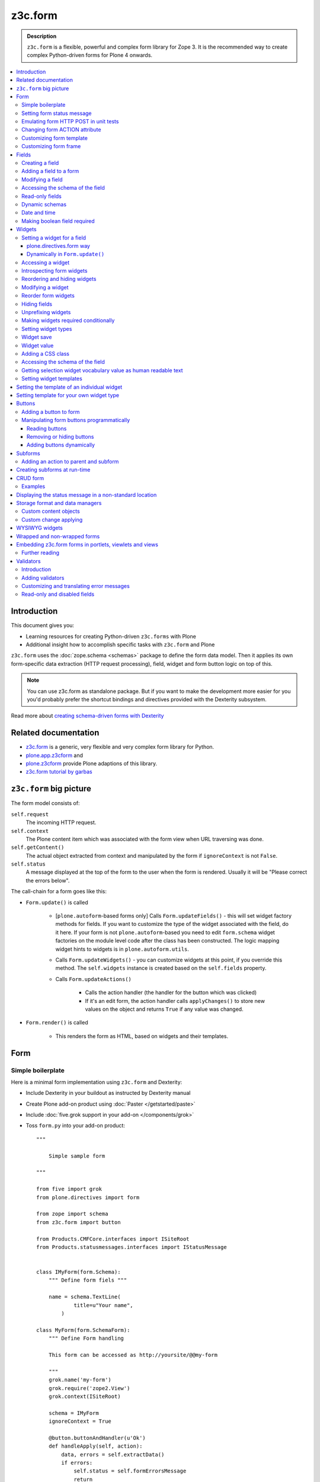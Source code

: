 =========
z3c.form
=========

.. admonition:: Description

    ``z3c.form`` is a flexible, powerful and complex form library for Zope 3.
    It is the recommended way to create complex Python-driven forms for
    Plone 4 onwards.

.. contents:: :local:

Introduction
=============

This document gives you:

* Learning resources for creating Python-driven ``z3c.forms`` with Plone

* Additional insight how to accomplish specific tasks with ``z3c.form`` and
  Plone

``z3c.form`` uses the :doc:`zope.schema <schemas>` package to define the
form data model. Then it applies
its own form-specific data extraction (HTTP request processing),
field, widget and form button logic on top of this.

.. note::

    You can use z3c.form as standalone package. But if you want to make the
    development more easier for you
    you'd probably prefer the shortcut bindings and directives provided with
    the Dexterity subsystem.

Read more about `creating schema-driven forms with Dexterity <http://plone.org/products/dexterity/documentation/manual/schema-driven-forms>`_


Related documentation
=====================

- `z3c.form <http://pypi.python.org/pypi/z3c.form/>`_ is a generic,
  very flexible and very complex form library for Python.
- `plone.app.z3cform <http://pypi.python.org/pypi/plone.app.z3cform>`_ and
- `plone.z3cform <http://pypi.python.org/pypi/plone.z3cform>`_ provide Plone
  adaptions of this library.
- `z3c.form tutorial by garbas <http://garbas.github.com/plone-z3c.form-tutorial/>`_


``z3c.form`` big picture
=========================

The form model consists of:

``self.request`` 
    The incoming HTTP request.

``self.context`` 
    The Plone content item which was associated with the form view when URL
    traversing was done.

``self.getContent()`` 
    The actual object extracted from context and manipulated by the form if
    ``ignoreContext`` is not ``False``.

``self.status`` 
    A message displayed at the top of the form to the user when the form is
    rendered. Usually it will be "Please correct the errors below".

The call-chain for a form goes like this:

* ``Form.update()`` is called

    * [``plone.autoform``-based forms only]
      Calls ``Form.updateFields()`` - this will set widget factory
      methods for fields. If you want to customize the type
      of the widget associated with the field, do it here. If
      your form is not ``plone.autoform``-based you need to
      edit ``form.schema`` widget factories on the module level code
      after the class has been constructed. The logic
      mapping widget hints to widgets is in ``plone.autoform.utils``.

    * Calls ``Form.updateWidgets()`` - you can customize widgets at this
      point, if you override this method. The ``self.widgets`` instance
      is created based on the ``self.fields`` property.

    * Calls ``Form.updateActions()``

        * Calls the action handler (the handler for the button which was
          clicked)

        * If it's an edit form, the action handler calls ``applyChanges()``
          to store new values on the object and returns ``True``
          if any value was changed.

* ``Form.render()`` is called

    * This renders the form as HTML, based on widgets and their templates.

Form
=====

Simple boilerplate
-----------------------

Here is a minimal form implementation using ``z3c.form`` and Dexterity:

* Include Dexterity in your buildout as instructed by Dexterity manual

* Create Plone add-on product using :doc:`Paster </getstarted/paste>`

* Include :doc:`five.grok support in your add-on </components/grok>`

* Toss ``form.py`` into your add-on product::

    """

        Simple sample form

    """

    from five import grok
    from plone.directives import form

    from zope import schema
    from z3c.form import button

    from Products.CMFCore.interfaces import ISiteRoot
    from Products.statusmessages.interfaces import IStatusMessage


    class IMyForm(form.Schema):
        """ Define form fiels """

        name = schema.TextLine(
                title=u"Your name",
            )

    class MyForm(form.SchemaForm):
        """ Define Form handling

        This form can be accessed as http://yoursite/@@my-form

        """
        grok.name('my-form')
        grok.require('zope2.View')
        grok.context(ISiteRoot)

        schema = IMyForm
        ignoreContext = True

        @button.buttonAndHandler(u'Ok')
        def handleApply(self, action):
            data, errors = self.extractData()
            if errors:
                self.status = self.formErrorsMessage
                return

            # Do something with valid data here

            # Set status on this form page
            # (this status message is not bind to the session and does not go thru redirects)
            self.status = "Thank you very much!"

        @button.buttonAndHandler(u"Cancel")
        def handleCancel(self, action):
            """User cancelled. Redirect back to the front page.
            """


Setting form status message
---------------------------

The form's global status message tells whether the form action succeeded or
not.

The form status message will be rendered only on the form.
If you want to set a message which will be visible even if the user renders
another page after submitting the form,
you need to use ``Products.statusmessage``.

To set the form status message::

    form.status = u"My message"


Emulating form HTTP POST in unit tests
----------------------------------------

* The HTTP request must include at least one buttons field. 

* Form widget naming must match HTTP post values. Usually widgets have
  ``form.widgets`` prefix.

* You must emulate the ZPublisher behavior
  which automatically converts string input to Python primitives.
  For example, all choice/select values are Python lists.

* Some ``z3c`` widgets, like ``<select>``, need to have
  ``WIDGETNAME-empty-marker`` value set to
  the integer 1 to be processed.

* Usually you can get the dummy HTTP request object via acquisition from
  ``self.portal.REQUEST``

Example (incomplete)::

    layout = "accommondationsummary_view"

    # Zope publisher uses Python list to mark <select> values
    self.portal.REQUEST["form.widgets.area"] = [SAMPLE_AREA]
    self.portal.REQUEST["form.buttons.search"] = u"Search"
    view = self.portal.cards.restrictedTraverse(layout)

    # Call update() for form
    view.process_form()
    print view.form.render()

    # Always check form errors after update()
    errors = view.errors
    self.assertEqual(len(errors), 0, "Got errors:" + str(errors))

Changing form ACTION attribute
--------------------------------

By default, the HTTP ``POST`` request is made to ``context.absolute_url()``.
However you might want to make the post go to an external server.

* See `how to set <form> action attribute <http://pypi.python.org/pypi/plone.app.z3cform#form-action>`_ 

Customizing form template
--------------------------

If you want to change the page template producing ``<form>...</form>``
part of the HTML code, follow the instructions below.

.. note:: Generally, when you have a template which extends Plone's
   ``main_template`` you need to use the
   ``Products.Five.browser.pagetemplatefile.ViewPageTemplateFile``
   class.

Example::

    # Do not mix with Products.Five.browser.pagetemplatefile.ViewPageTemplateFile
    from zope.app.pagetemplate import ViewPageTemplateFile as Zope3PageTemplateFile

    class AddHeaderAnimationForm(crud.AddForm):
        """ Present form for adding a header animation """

        template = Zope3PageTemplateFile("custom-form-template.pt")


Customizing form frame
------------------------

If you want to change the surroundings around the ``z3c.form`` form,
such as Plone's ``main_template``,
text above and below the form, you can do as in the following example::

    from Products.Five.browser import BrowserView
    from Products.Five.browser.pagetemplatefile import ViewPageTemplateFile as FiveViewPageTemplateFile

    from plone.directives import form
    from plone.z3cform.layout import FormWrapper, wrap_form

    class EditHeaderBehaviorForm(form.EditForm):
        """ Form which displays options to edit header animation.

        """
        ...

    class EditHeaderBehaviorView(FormWrapper):
        """ Render Plone frame around our form with little modifications """

        # We need to define form and index attributes for custom FormWrapper

        # form points to our Form class
        form = EditHeaderBehaviorForm

        # Index is Zope 2 page template file which renders the frame around the form
        index = FiveViewPageTemplateFile("edit_header.pt")


        def __init__(self, context, request):
            # We can optionally set some variables in the constructor
            FormWrapper.__init__(self, context, request)
            self.header_animation_helper = self.context.restrictedTraverse("@@header_animation_helper")

        # Our view exposes two custom functions to the template

        def getAnimationCount(self):
            """ Return how many animations are availabe in the context """
            return len(self.header_animation_helper.header.alternatives)

        def getHeadeDefiner(self):
            """ Return the parent object defining animations in this context """
            return self.header_animation_helper.defining_context

And corresponding template ``edit_header.pt``

.. code-block:: html

    <html xmlns="http://www.w3.org/1999/xhtml" xml:lang="en"
          xmlns:tal="http://xml.zope.org/namespaces/tal"
          xmlns:metal="http://xml.zope.org/namespaces/metal"
          xmlns:i18n="http://xml.zope.org/namespaces/i18n"
          lang="en"
          metal:use-macro="here/main_template/macros/master"
          i18n:domain="plone.app.headeranimation">
    <body>

      <metal:main fill-slot="main">
        <tal:main-macro metal:define-macro="main">

          <h1 class="documentFirstHeading" tal:content="view/label">Title</h1>

          <div id="skel-contents">
            <span tal:replace="structure view/contents" />
          </div>


          <!-- Custom section goes here below the form -->

          <h2>Available animations</h2>

          <div id="animations">
            <span>
                We have <b tal:content="view/getAnimationCount"> animations or images</b>
                defined by <a tal:attributes="href view/getHeaderDefiner/absolute_url" tal:content="view/getHeadeDefiner/title_or_id" />
            </span>
          </div>

        </tal:main-macro>
    </metal:main>

.. note:: Generally, when you have a template which extends Plone
   main_template you need to use the
   ``Products.Five.browser.pagetemplatefile.ViewPageTemplateFile``
   class.

Fields
======

A field is responsible for: 
1) pre-populating form values from context 
2) storing data to context after successful ``POST``.

Form fields are stored in the ``form.fields`` variable, 
which is an instance of the ``Fields`` class (ordered, dictionary-like).

Creating a field
----------------

Fields are created by adapting one or more ``zope.schema`` fields 
for ``z3c.form`` using the ``Fields()`` constructor.

Example of creating one field::

    import zope.schema
    import z3c.form.field

    schema_field = zope.schema.TextLine()
    form_fields = z3c.form.field.Fields(schema_field)

    # This is a reference to newly created z3c.form.field.Field object
    one_form_field = zfields.values()[0]

Another example::

    import zope.schema
    import z3c.form.field

    ...

    field = zope.schema.Bool(
                    __name__ = "death_autofill",
                    title=_(u"Fill missing timepoints"),
                    description=_(u"Automatically fill information in missing timepoints if they occur after the death time"),
                    required=False,
                    default=True)

    # Construct z3c.form field
    fields_objects = z3c.form.field.Fields(field)

    # We can perform autofill only if we know the treatment time
    form.fields += fields_objects

Adding a field to a form
------------------------

Use the overridden ``+=`` operator of a ``Fields`` instance.
Fields instances can be added to existing Fields instances.

Example::

    self.form.fields += z3c.form.Fields(schema_field)

Modifying a field
-----------------

Fields can be accessed by their name in ``form.fields``. Example::

    self.form.fields["myfieldname"].name = u"Foobar"

Accessing the schema of the field
---------------------------------

A ``zope.schema`` Field is stored as a ``field`` attribute of a field.
Example::

    textline = self.form.fields["myfieldname"].field # zope.schema.TextLine

.. note::

    There exist only one singleton instance of a schema during run-time.
    If you modify the schema fields, the changes are reflected to
    all subsequent form updates and other forms which use the
    same schema.

Read-only fields
----------------

There is ``field.readonly`` flag.

Example code::

    class AREditForm(crud.EditForm):
        """ Form whose fields are dynamically constructed """

        def ar_editable(self):
            """ Arbitary condition deciding whether fields on this form are
            patient=self.__parent__.__parent__
            if patient.getConfirmedAR()  in (None,'','EDITABLE_AR'):
                return True
            return False


        @property
        def fields(self):
            """
            Dynamically create field data based on run-time constructed schema.

            Instead using static ``fields`` attribute, we use Python property
            which allows us to generate z3c.form.fields.Fields instance for the
            for run-time.
            """


            constructor = ARFormConstructor(self.context, self.context.context, self.request)

            # Create z3c.form.field.Fields object instance
            fields = constructor.getFields()

            if not self.ar_editable():
                # Disable all fields in edit mode if this form is locked out
                for f in fields.values():
                    f.mode = z3c.form.interfaces.DISPLAY_MODE

            return fields

You might also want to disable the *edit* button if none of the fields are
editable::

    # Make the edit button conditional
    AREditSubForm.buttons["apply"].condition = lambda form: form.has_edit_button()

.. note::

    You can also set ``z3c.form.interfaces.DISPLAY_MODE`` in
    ``updateWidgets()`` 
    if you are not dynamically poking form fields themselves.

.. warning::

    Do not modify fields on singleton instances (form or fields objects are
    shared between all forms).
    This causes problems on concurrent access.

.. note::

    ``zope.schema.Field`` has a ``readonly`` property. 
    ``z3c.form.field.Field`` does not have this property,
    but has the ``mode`` property. Do not confuse these two.

Dynamic schemas
----------------------------

Below is an example of how to include new schemas on the fly::

    class EditForm(dexterity.EditForm, Helper):

        grok.context(IFlexibleContent)

        def updateFields(self):

            super(dexterity.EditForm, self).updateFields()
            sections = self.getSections()

            # See plone.app.z3cform.fieldsets.extensible for more examples
            for s in sections:

                # s = {'schema': <InterfaceClass your.app.content.flexiblecontent.IBodyText>, 'id': u'title', 'name': u'Title'}
                if s == None:
                    # This section has been removed from available flexi_blocks
                    continue

                # convert zope schema interface to z3c.form.Fields instance
                schema = s["schema"]

                if not schema.providedBy(self.context):
                    # We need to force the content item to provide
                    # custom for interfaces or datamanger is not happy
                    #   Module z3c.form.datamanager, line 51, in adapted_context
                    #   TypeError: ('Could not adapt', <Item at /xxx/tydryd>, <InterfaceClass xxx.app.content.flexiblecontent.IColumns>)
                    alsoProvides(self.context, schema) # XXX: This is persistent change?

                # We need to manually apply hints from plone.directives.form, as
                # updateFields() does it for base schema earlier
                processFields(self, schema, permissionChecks=True)

            print "Final results"
            for name, field in self.fields.items():
                print str(name) + " " + str(field)

Date and time
---------------

Example::

    class IDeal(form.Schema):
        """
        Deals and discounts item
        """

        validUntil = schema.Datetime(title=u"Valid until")

See

* http://stackoverflow.com/questions/5776498/specify-datetime-format-on-zope-schema-date-on-plone

* http://svn.zope.org/zope.schema/trunk/src/zope/schema/tests/test_datetime.py?rev=113055&view=auto

Making boolean field required
-------------------------------

E.g. to make "Accept Terms and Conditions" checkbox

* http://stackoverflow.com/questions/9670819/how-do-i-make-a-boolean-field-required-in-a-z3c-form

Widgets
=======

Widget are responsible for 
1) rendering HTML code for input;
2) parsing HTTP post input.

Widgets are stored as the ``widgets`` attribute of a form.
It is presented by an ordered dict-like ``Widgets`` class.

Widgets are only available after the form's ``update()`` and
``updateWidgets()`` methods have been called.
``updateWidgets()`` will bind widgets to the form context.
For example, vocabularies defined by name are resolved at this point.

A widget has two names:

    * ``widget.__name__`` is the name of the corresponding field.
      Lookups from ``form.widgets[]`` can be done using this name.

    * ``widget.name`` is the decorated name used in HTML code.
      It has the format 
      ``${form name}.${field set name}.${widget.__name__}``.

The Zope publisher will also mangle widget names based on what kind of input
the widget takes. When an HTTP ``POST`` request comes in,
Zope publisher automatically converts ``<select>`` dropdowns to lists and so
on.

Setting a widget for a field
--------------------------------

plone.directives.form way
``````````````````````````````````````````````````````

See examples on `plone.directives.form page <http://pypi.python.org/pypi/plone.directives.form#form-widget-hints>`_ 

Dynamically in ``Form.update()``
``````````````````````````````````````````````````````

Example from `collective.z3cform.datagridfield_demos <https://github.com/collective/collective.z3cform.datagridfield_demo>`_

::

    class EditForm9(EditForm):
        label = u'Rendering widgets as blocks instead of cells'
    
        grok.name('demo-collective.z3cform.datagrid-block-edit')
    
        def update(self):
            # Set a custom widget for a field for this form instance only
            self.fields['address'].widgetFactory = BlockDataGridFieldFactory
            super(EditForm9, self).update()


Accessing a widget
------------------

A widget can be accessed by its field's name. Example::

    class MyForm(z3c.form.Form):

        def update(self):
            z3c.form.Form.update(self)
            widget = form.widgets["myfieldname"] # Get one wiget

            for w in wiget.items(): print w # Dump all widgets


Introspecting form widgets
--------------------------

Example::

    from z3c.form import form

    class MyForm(form.Form):

        def updateWidgets(self):
            """ Customize widget options before rendering the form. """
            form.Form.updateWidgets(self)

            # Dump out all widgets - note that each <fieldset> is a subform
            # and this function only concerns the current fieldset
            for i in self.widgets.items():
                print i

Reordering and hiding widgets
------------------------------

With Dexterity forms you can use 
`plone.directives.fotm <http://pypi.python.org/pypi/plone.directives.form>`_::

    from z3c.form.interfaces import IAddForm, IEditForm

    class IFlexibleContent(form.Schema):
        """
        Description of the Example Type
        """

        # -*- Your Zope schema definitions here ... -*-
        form.order_before(sections='title')
        form.mode(sections='hidden')
        form.mode(IEditForm, sections='input')
        form.mode(IAddForm, sections='input')
        sections = schema.TextLine(title=u"Sections")



Modifying a widget
------------------

Widgets are stored in the ``form.widgets`` dictionary, which maps
*field name* to *widget*.
The widget label can be different than the field name.

Example::

    from z3c.form import form

    class MyForm(form.Form):

        def updateWidgets(self):
            """ Customize widget options before rendering the form. """

            self.widgets["myfield"].label = u"Foobar"

If you want to have a completely different Python class
for a widget, you need to override field's widget factory in
the module body code after fields have been constructed in the class,
or in the ``update()`` method for dynamically constructed fields::

   def update(self):
        self.fields["animation"].widgetFactory = HeaderFileFieldWidget

Reorder form widgets
--------------------

``plone.z3cform`` allows you to reorder the field widgets by overriding the
``update`` method of the form class.

Example::

    from z3c.form import form
    from plone.z3cform.fieldsets.utils import move

    class MyForm(form.Form):

        def update(self):
        super(MyForm, self).update()
        move(self, 'fullname', before='*')
        move(self, 'username', after='fullname')
        super(ProfileRegistrationForm, self).update()

For more information about how to reorder fields see the ``plone.z3cform``
page at PyPI:

<http://pypi.python.org/pypi/plone.z3cform#fieldsets-and-form-extenders>`_


Hiding fields
------------------

Here's how to do it in pure ``z3c.form``::

    import z3c.form.interfaces
    ...

        def updateWidgets(self):
        self.widgets["getAvailability"].mode = z3c.form.interfaces.HIDDEN_MODE

Unprefixing widgets
--------------------

By default each form widget gets a name prefixed by the form id.
This allows you to combine several forms on the same page.

You can override this behavior in ``updateWidgets()``::

    # Remove prefix from form widget names, so that
    # the names are actual names on the remote server
    for widget in self.widgets.values():
        # form.widgets.foobar -> foobar
        widget.id = widget.name = widget.field.__name__

.. note::

    Some templates, like ``select_input.pt``, have hard-coded
    name suffixes like ``:list`` to satisfy ZPublisher machinery.
    If you need to get rid of these, you need to override the template.

Making widgets required conditionally
--------------------------------------

If you want to avoid hardwired ``required`` on fields
and toggle then conditionally, you need to supply
a dynamically modified schema field to the
``z3c.form.field.Fields`` instance of the form.

Example::

    class ShippingAddressForm(CheckoutSubform):
        ignoreContext = True
        label = _(u"Shipping address")

        # Distinct fields on same <form> HTML element
        prefix = "shipping"

        def __init__(self, optional, content, request, parentForm):
            """
            @param optional: Whether shipping address should be validated or not.
            """
            subform.EditSubForm.__init__(self, content, request, parentForm)
            self.optional = optional

        @property
        def fields(self):
            """ Get the field definition for this form.

            Form class's fields attribute does not have to
            be fixed, it can be property also.
            """

            # Construct the Fields instance as we would
            # normally do in more static way
            fields = z3c.form.field.Fields(ICheckoutAddress)

            # We need to override the actual required from the
            # schema field which is litte tricky.
            # Schema fields are shared between instances
            # by default, so we need to create a copy of it
            if self.optional:
                for f in fields.values():
                    # Create copy of a schema field
                    # and force it unrequired
                    schema_field = copy.copy(f.field) # shallow copy of an instance
                    schema_field.required = False
                    f.field = schema_field

            return fields

Setting widget types
-----------------------

By default, widgets for form fields are determined by ``FieldWidget``
adapters (defined in :term:`ZCML`).
You can override adapters per field using field's ``widgetFactory`` property.

Below is an example which creates a custom widget, its ``FieldWidget``
factory, and uses it for one field in one form::

    from zope.component import adapter, getMultiAdapter
    from zope.interface import implementer, implements, implementsOnly

    from z3c.form.interfaces import IFieldWidget
    from z3c.form.widget import FieldWidget

    from plone.formwidget.namedfile.widget import NamedFileWidget, NamedImageWidget

    class HeaderFileWidget(HeaderWidgetMixin, NamedFileWidget):

        # Get download url for HeaderAnimation object's file.
        # Download URL is set externally by edit sub form and
        download_url = None

    class HeaderImageWidget(HeaderWidgetMixin, NamedImageWidget):
        pass

    @implementer(IFieldWidget)
    def HeaderFileFieldWidget(field, request):
        """ Factory for creating HeaderFileWidget which is bound to one field
        """
        return FieldWidget(field, HeaderFileWidget(request))

    class EditHeaderAnimationSubForm(crud.EditSubForm):
        """
        """

        def updateWidgets(self):
            """ Enforce custom widget types which get file/image attachment URL right """
            # Custom widget types are provided by FieldWidget factories
            # before updateWidgets() is called
            self.fields["animation"].widgetFactory = HeaderFileFieldWidget

            crud.EditSubForm.updateWidgets(self)

            # Make edit form aware of correct image download URLs
            self.widgets["animation"].download_url = "http://mymagicalurl.com"


Alternatively, you can use 
`plone.directives.form <http://pypi.python.org/pypi/plone.directives.form>`_
to add widget hints to form schema.

Widget save
-----------

After ``form.update()`` if the request was *save* and all data was valid,
``form.applyChanges(data)`` is called.

By default widgets use ``datamanger.AttributeField`` and try to store their
values as a member attribute of the object returned by ``form.getContent()``.

.. TODO:: How do add custom DataManager

Widget value
------------

The widget value, either from form ``POST`` or previous context data, 
is available as ``widget.value`` after the ``form.update()`` call.


Adding a CSS class
------------------

Widgets have a method ``addClass()`` to add extra CSS classes.
This is useful if you have
Javascript/JQuery associated with your special form::

    widget.addClass("myspecialwidgetclass")

Note that these classes are directly applied to ``<input>``, ``<select>``,
etc. itself, and not to the wrapping ``<div>`` element.

Accessing the schema of the field
----------------------------------

A ``zope.schema`` Field is stored as a ``field`` attribute of a widget.
Example::

    textline = form.widgets["myfieldname"].field # zope.schema.TextLine

.. warning::

    ``Widget.field`` is not a ``z3c.form.field.Field`` object.

Getting selection widget vocabulary value as human readable text
----------------------------------------------------------------

Example::

    widget = self.widgets["myselectionlist"]

    token = widget.value[0] # widget.value is list of unicode strings, each is token for the vocabulary

    user_readable = widget.terms.getTermByToken(token).title

Example (page template)

.. code-block:: html

    <td tal:define="widget view/widgets/myselectionlist">
        <span tal:define="token python:widget.value[0]"
              tal:content="python:widget.terms.getTermByToken(token).title" />
    </td>

Setting widget templates
------------------------

You might want to customize the template of a widget to have custom HTML
code for a specific use case.

Setting the template of an individual widget
=================================================

First copy the existing page template code of the widget.
For basic widgets you can find the template in the 
`z3c.form source tree
<http://svn.zope.org/z3c.form/trunk/src/z3c/form/browser/>`_.

``yourwidget.pt`` (text area widget copied over an example text)

.. code-block:: html

    <html xmlns="http://www.w3.org/1999/xhtml"
          xmlns:tal="http://xml.zope.org/namespaces/tal"
          tal:omit-tag="">

    <!-- Sections widget custom templates -->

    <textarea
       id="" name="" class="" cols="" rows=""
       tabindex="" disabled="" readonly="" accesskey=""
       tal:attributes="id view/id;
                       name view/name;
                       class view/klass;
                       style view/style;
                       title view/title;
                       lang view/lang;
                       onclick view/onclick;
                       ondblclick view/ondblclick;
                       onmousedown view/onmousedown;
                       onmouseup view/onmouseup;
                       onmouseover view/onmouseover;
                       onmousemove view/onmousemove;
                       onmouseout view/onmouseout;
                       onkeypress view/onkeypress;
                       onkeydown view/onkeydown;
                       onkeyup view/onkeyup;
                       disabled view/disabled;
                       tabindex view/tabindex;
                       onfocus view/onfocus;
                       onblur view/onblur;
                       onchange view/onchange;
                       cols view/cols;
                       rows view/rows;
                       readonly view/readonly;
                       accesskey view/accesskey;
                       onselect view/onselect"
       tal:content="view/value" />
    </html>

Now you can override the template factory in the ``updateWidgets()`` method
of your form class

.. code-block:: python

    from z3c.form.ptcompat import ViewPageTemplateFile
    from z3c.form.interfaces import INPUT_MODE

    class AddForm(DefaultAddForm):

        def updateWidgets(self):
            """ """
            # Call parent to set-up initial widget data
            DefaultAddForm.updateWidgets(self)

            # Note we need to be discreet to different form modes (view, edit, hidden)
            if self.fields["sections"].mode == INPUT_MODE:

                # Modify a widget with certain name for our purposes
                widget = self.widgets["sections"]

                # widget.template is a template factory -
                # Widget.render() will associate later this factory with the widget
                widget.template = ViewPageTemplateFile("templates/sections.pt")

You can also interact with your ``form`` class instance from the widget
template

.. code-block:: html

    <!-- Some hidden JSON data for our Javascripts by calling a method on our form class -->
    <span style="display:none" tal:content="view/form/getBlockPlanJSON" />


Setting template for your own widget type
=============================================

You can set the template used by the widget with the
``<z3c:widgetTemplate>`` ZCML directive

.. code-block:: xml

    <z3c:widgetTemplate
        mode="display"
        widget=".interfaces.INamedFileWidget"
        layer="z3c.form.interfaces.IFormLayer"
        template="file_display.pt"
        />

You can also enforce the widget template in the ``render()`` method of the
widget class::

    from zope.component import adapter, getMultiAdapter
    from zope.interface import implementer, implements, implementsOnly
    from zope.app.pagetemplate.viewpagetemplatefile import ViewPageTemplateFile

    from z3c.form.interfaces import IFieldWidget, INPUT_MODE, DISPLAY_MODE, HIDDEN_MODE
    from z3c.form.widget import FieldWidget

    from plone.formwidget.namedfile.widget import NamedFileWidget, NamedImageWidget

    class HeaderFileWidget(NamedFileWidget):
        """ Subclass widget a use a custom template """

        display_template = ViewPageTemplateFile("header_file_display.pt")

        def render(self):
            """See z3c.form.interfaces.IWidget."""

            if self.mode == DISPLAY_MODE:
                # Enforce template and do not query it from the widget template factory
                template = self.display_template

            return NamedFileWidget.render(self)

Widget template example::

    <span id="" class="" i18n:domain="plone.formwidget.namedfile"
          tal:attributes="id view/id;
                          class view/klass;
                          style view/style;
                          title view/title;
                          lang view/lang;
                          onclick view/onclick;
                          ondblclick view/ondblclick;
                          onmousedown view/onmousedown;
                          onmouseup view/onmouseup;
                          onmouseover view/onmouseover;
                          onmousemove view/onmousemove;
                          onmouseout view/onmouseout;
                          onkeypress view/onkeypress;
                          onkeydown view/onkeydown;
                          onkeyup view/onkeyup"
            tal:define="value view/value;
                        exists python:value is not None">
        <span tal:define="fieldname view/field/__name__ | nothing;
                          filename view/filename;
                          filename_encoded view/filename_encoded;"
                tal:condition="python: exists and fieldname">
            <a tal:content="filename"
               tal:attributes="href string:${view/download_url}">Filename</a>
            <span class="discreet"> &mdash; <span tal:define="sizekb view/file_size" tal:replace="sizekb">100</span> KB</span>
        </span>
        <span tal:condition="not:exists" class="discreet" i18n:translate="no_file">
            No file
        </span>
    </span>

Buttons
=======

Buttons enable actions in forms. ``AddForm`` and ``EditForm``
base classes come with default buttons (:guilabel:`Save`).

More information in ``z3c.form`` documentation

* http://packages.python.org/z3c.form/button.html

Adding a button to form
------------------------

The easiest way to add handlers for buttons is to use
a function decorator ``z3c.form.button.buttonAndHandler()``.

The first parameter is the user visible label and
the second one is the ``<input>`` name.

Example::

    from z3c.form import button

    class Form(...):

        @button.buttonAndHandler(_('Add'), name='add')
        def handle_add(self, action):
            data, errors = self.extractData()
            if errors:
                self.status = "Please correct errors"
                return

            self.applyChanges(data)
            self.status = _(u"Item added successfully.")


The default ``z3c.form.form.AddForm`` and ``z3c.form.form.EditForm``
:guilabel:`Add` and :guilabel:`Save` button handler calls are good code
examples.

* http://svn.zope.org/z3c.form/trunk/src/z3c/form/form.py?rev=114824&view=auto

Manipulating form buttons programmatically
-------------------------------------------

You want to manipulate buttons if you want to hide buttons dynamically,
manipulate labels, etc.

Buttons are stored in ``buttons`` class attribute.

.. warning::

    Button storage is shared between all form instances,
    so do not mutate its content. Instead create a copy
    of it if you wish to have form-specific changes.

Reading buttons
```````````````

Example::

    self.mobile_form_instance = MobileForm(self.context, self.request)

    for i in self.mobile_form_instance.buttons.items(): print i
    ('apply', <Button 'apply' u'Apply'>)


Removing or hiding buttons
``````````````````````````

Here is an example how to hide all buttons from a certain form instance.

Example::

    import copy

    def update(self):
            # Hide form buttons

            # Create immutable copy which you can manipulate
            self.mobile_form_instance.buttons = copy.deepcopy(self.mobile_form_instance.buttons)

            # Remove button using dictionary style delete
            for button_id in self.mobile_form_instance.buttons.keys():
                del self.mobile_form_instance.buttons[button_id]


Adding buttons dynamically
```````````````````````````

In the example below, the ``Buttons`` array is already constructed
dynamically
and we can manipulate it::

    def setActions(self):
        """ Add button to the form based on dynamic conditions. """

        if self.isSaveEnabled():

            but = button.Button("save", title=u"Save")
            self.form.buttons += button.Buttons(but)

            self.form.buttons._data_keys.reverse() # Fix Save button to left

            handler = button.Handler(but, self.form.__class__.handleSave)
            self.form.handlers.addHandler(but, handler)


Subforms
=========

Subforms are embedded ``z3c`` forms inside a master form.

Subforms may have their own
buttons or use the controls from the maste form.
You need to call ``update()`` manually for subforms.

More info

* http://packages.python.org/z3c.form/subform.html

Adding an action to parent and subform
--------------------------------------

Parent and subform actions must be linked.

Example::

    class CheckoutForm(z3c.form.form.EditForm):


        @button.buttonAndHandler(_('Continue'), name='continue')
        def handleContinue(self, action):
            """ Extract the checkout data to session and redirect to payment processer checkout screen.

            Note:

            """

            # Following has been copied from z3c.form.form.EditForm
            data, errors = self.extractData()
            if errors:
                self.status = self.formErrorsMessage
                return

            changes = self.applyChanges(data)

            if changes:
                self.status = self.successMessage
            else:
                self.status = self.noChangesMessage


    class CheckoutSubform(subform.EditSubForm):
        """ Add support for continue action. """

            def execute(self):
                """
                Make sure that the form is refreshed when parent
                form Continue is pressed.
                """

                data, errors = self.extractData()
                if errors:
                    self.errors = errors
                    self.status = self.formErrorsMessage
                    return errors

                content = self.getContent()
                z3c.form.form.applyChanges(self, content, data)

                return None

            @button.handler(CheckoutForm.buttons['continue'])
            def handleContinue(self, action):
                """ What happens when the parent form button is pressed """
                self.execute()

Creating subforms at run-time
==============================

Below is an example how to convert existing form instance to
be used as an subform in another form::

    def convertToSubForm(self, form_instance):
        """
        Make existing form object behave like subform object.

        * Do not render <form> frame

        * Do not render actions

        @param form_instance: Constructed z3c.form.form.Form object
        """

        # Create mutable copy which you can manipulate
        form_instance.buttons = copy.deepcopy(form_instance.buttons)

        # Remove subform action buttons using dictionary style delete
        for button_id in form_instance.buttons.keys():
            del form_instance.buttons[button_id]

        if HAS_WRAPPER_FORM:
            # Plone 4 / Plone 3 compatibility
            zope.interface.alsoProvides(form_instance, IWrappedForm)

        # Use subform template - this prevents getting embedded <form>
        # elements inside the master <form>
        import plone.z3cform
        #from zope.pagetemplatefile import ViewPageTemplateFile as Zope3PageTemplateFile
        from zope.app.pagetemplate import ViewPageTemplateFile as Zope3PageTemplateFile
        from zope.app.pagetemplate.viewpagetemplatefile import BoundPageTemplate
        template = Zope3PageTemplateFile('subform.pt', os.path.join(os.path.dirname(plone.z3cform.__file__), "templates"))
        form_instance.template = BoundPageTemplate(template, form_instance)

.. note::

    If possible, try to construct your form class hierarchy so that
    you can use the same class mix-in for normal forms and subforms.

CRUD form
===========

CRUD (Create, read, update, delete) forms manage list of objects.

CRUD form elements:

* Add form creates new objects and renders the form below the table

* Edit sub-form edits existing object and renders one table row

* Edit form lists all objects and allows deleting them (table master)

* CRUD form orchestrates the whole thing and renders add and edit forms

* ``view_schema`` outputs read-only fields in CRUD table

* ``update_schema`` outputs editable fields in CRUD table.
  Usually you want either ``view_schema`` or ``update_schema``.

* ``add_schema`` outputs add form.

.. Note:: the ``context`` attribute of add and edit form is the parent CRUD
    form. The ``context`` attribute of an edit subform is the edit form.

Examples
--------

* Easy: `plone.app.headeranimation animation and image list manager <https://svn.plone.org/svn/collective/plone.app.headeranimation/trunk/plone/app/headeranimation/browser/forms.py>`_.

* Complex: `Singing & dancing channel manager example <https://svn.plone.org/svn/collective/collective.dancing/trunk/collective/dancing/browser/channel.py>`_

Displaying the status message in a non-standard location
===========================================================

By default, the status message is rendered inside ``plone.app.z3cform``
``macros.pt`` above the form:

.. code-block:: html

    <metal:define define-macro="titlelessform">

        <tal:status define="status view/status" condition="status">
            <dl class="portalMessage error" tal:condition="view/widgets/errors">
                <dt i18n:domain="plone" i18n:translate="">
                    Error
                </dt>
                <dd tal:content="status" />
            </dl>
            <dl class="portalMessage info" tal:condition="not: view/widgets/errors">
                <dt i18n:domain="plone" i18n:translate="">
                    Info
                </dt>
                <dd tal:content="status" />
            </dl>
        </tal:status>

We can decouple the status message from the form,
without overriding all the templates,
by copying status message variable to another variable and then playing
around with it in our wrapper view template.

Form class::

    class HolidayServiceSearchForm(form.Form):
        """
        """

        @button.buttonAndHandler(_(u"Search"))
        def searchHandler(self, action):
            """ Search form submit handler for product card search.
            """

            data, errors = self.extractData()
            if len(self.search_results) == 0:
                self.status = _(u"No holiday services found.")
            else:
                msgid = _("found_results", default=u"Found ${results} holiday services.", mapping={u"results" : len(self.search_results)})
                self.status = self.context.translate(msgid)

            ...

            # Use non-standard location to display the status
            # for success messages
            if len(self.widgets.errors) == 0:
                self.result_message = self.status
                self.status = None

    class HolidayServiceSearchView(FormWrapper):
        """ HolidayService browser view
        """

        form = HolidayServiceSearchForm

        def result_message(self):
            """ Display result message in non-standard location """

            if len(self.form_instance.widgets.errors) == 0:
                # Do not display form highlight errors here
                return self.form_instance.result_message

... and then we can use a special ``result_message`` view accessor in our
view template code

.. code-block:: xml

    <tal:comment replace="nothing">Form submit anchor</tal:comment>
    <a name="searched" />

    <tal:status define="status view/result_message" condition="python:status != None">
        <dl class="portalMessage info">
            <dt i18n:domain="plone" i18n:translate="">
                Info
            </dt>
            <dd tal:content="status" />
        </dl>
    </tal:status>


Storage format and data managers
=================================

By default, ``z3c.form`` reads incoming context values as the object
attributes.
This behavior can be customized using data managers.

You can, for example, use Python dictionaries to read and store form data.

* http://packages.python.org/z3c.form/datamanager.html

Custom content objects
----------------------

The following hack can be used if you have an object which does not conform
your form interface and you want to expose only certain object attribute to
the form to be edited.

Example::

    class ISettings(zope.interface.Interface):

        # This maps to Archetypes field confirmedAR on SitsPatient
        confirmedAR = zope.schema.Choice(
                title=_(u"Confirm adherse reactions"),
                description=_(u"Confirm that all adherse reactions regarding the patient life cycle have been entered here and there will be no longer adherse reaction data"),
                vocabulary=make_zope_schema_vocabulary(ADVERSE_STATUS_VOCABULARY))

    class ARSettingsForm(form.Form):
        """ General settings for all adherse reactions """

        fields = Fields(ISettings)

        def getContent(self):
            """ """

            # Create a temporary object holding the settings values out of the patient

            class TemporarySettingsContext(object):
                zope.interface.implements(ISettings)

            obj = TemporarySettingsContext()

            # Copy values we want to expose to the form from Plone context item to the temporary object
            obj.confirmedAR = self.context.confirmedAR

            return obj

.. note::

    Since ``getContent()`` is also used in ``applyChanges()``, you need to
    override ``applyChanges()`` as well 
    to save values correctly to a persistent object.

Custom change applying
----------------------

The default, the behavior of the ``z3c.form`` edit form is to write incoming
data as the attributes of the object returned by ``getContent()``.

You can override this behavior by overriding ``applyChanges()`` method.

Example::

    def applyChanges(self, data):
        """
        Reflect confirmed status to Archetypes schema.

        @param data: Dictionary of cleaned form data, keyed by field
        """


        # This is the context given to the form when the form object was constructed
        patient = self.context

        assert ISitsPatient.providedBy(patient) # safety check

        # Call archetypes field mutator to store the value on the patient object
        patient.setConfirmedAR(data["confirmedAR"])

WYSIWYG widgets
================

By using `plone.directives.form <http://pypi.python.org/pypi/plone.directives.form>`_
and `plone.app.z3cform <http://pypi.python.org/pypi/plone.app.z3cform>`_ packages you can do::

    from plone.app.z3cform.wysiwyg import WysiwygFieldWidget

    from mfabrik.plonezohointegration import _

    class ISettings(form.Schema):
        """ Define schema for settings of the add-on product """

        form.widget(contact_form_prefix=WysiwygFieldWidget)
        contact_form_prefix = schema.Text(
                title=_(u"Contact form top text"),
                description=_(u"Custom text for the long contact form upper part"),
                required=False,
                default=u"")


More information

* http://pypi.python.org/pypi/plone.directives.form

Wrapped and non-wrapped forms
=============================

A ``z3c.form.form.Form`` object is "wrapped" when it is
rendered inside Plone page frame and having
acquisition chain in intact.

Since ``plone.app.z3cform`` 0.5.0 the behavior goes like this:

* Plone 3 forms are automatically wrapped

* Plone 4 forms are unwrapped

The wrapper is a ``plone.z3cform.interfaces.IWrappedForm`` 
:doc:`marker interface </components/interfaces>`
on the form object, applied it after the form instance has been constructed.
If this marker interface is not applied,
``plone.z3cform.ZopeTwoFormTemplateFactory``
tries to embed the form into Plone page frame.
If the form is not intended to be rendered as a full page form,
this usually leads to the following exception::

    *** ContentProviderLookupError: plone.htmlhead

The form tries to render the full Plone page.
Rendering this page needs an acquisition
chain set-up for the view and the template. Embedded forms do not have this,
or it would lead to recursion error.

If you are constructing form instances manually and want to render them
without Plone page decoration,
you must make sure that automatic form wrapping does not take place::

    import zope.interface
    from plone.z3cform.interfaces import IWrappedForm

    class SomeView(BrowserView):

        def init(self):
            """ Constructor embedded sub forms """

            # Construct few embedded forms
            self.mobile_form_instance = MobileForm(
                    self.context, self.request)
            zope.interface.alsoProvides(
                    self.mobile_form_instance, IWrappedForm)

            self.publishing_form_instance = PublishingForm(
                    self.context, self.request)
            zope.interface.alsoProvides(
                    self.publishing_form_instance, IWrappedForm)

            self.override_form_instance = getMultiAdapter(
                    (self.context, self.request),
                    IOverrideForm)
            zope.interface.alsoProvides(
                    self.override_form_instance, IWrappedForm)

Embedding z3c.form forms in portlets, viewlets and views
=========================================================

By default, when ``plone.app.z3cform`` is installed through
the add-on installer, all forms have full Plone page frame.
If you are rendering forms inside non-full-page objects,
you need to change the default template.

Below is an example how to include a ``z3c.form``-based form in a portlet.

.. note::

    ``plone.app.z3cform`` version 0.5.1 or later is needed,
    as older versions do not support overriding ``form.action``
    property.

You need the following:

* a ``z3c.form`` class

* the viewlet/portlet class

* A form wrapper template which renders the frame around the form.
  The default version renders the whole Plone page frame ---
  you don't want this when the form is embedded,
  otherwise you get infinite recursion 
  (plone page having a form having a plone page...)

* Portlet/viewlet template which refers to the form

* ZCML to register all components

Portlet code::

    from plone.z3cform.layout import FormWrapper

    class PortletFormView(FormWrapper):
         """ Form view which renders z3c.forms embedded in a portlet.

         Subclass FormWrapper so that we can use custom frame template. """

         index = ViewPageTemplateFile("formwrapper.pt")

    class Renderer(base.Renderer):
        """ z3c.form portlet renderer.

        Instiate form and wrap it to a special layout template
        which will give the form suitable frame to be used in the portlet.

        We also set a form action attribute, so that
        the browser goes to another page after the form has been submitted
        (we really don't know what kind of page the portlet is displayed
        and is it safe to submit forms there, so we do this to make sure).
        The action page points to a browser:page view where the same
        form is displayed as full-page form, giving the user to better
        user experience to fix validation errors.
        """

        render = ViewPageTemplateFile('zohocrmcontact.pt')

        def __init__(self, context, request, view, manager, data):
            base.Renderer.__init__(self, context, request, view, manager, data)
            self.form_wrapper = self.createForm()

        def createForm(self):
            """ Create a form instance.

            @return: z3c.form wrapped for Plone 3 view
            """

            context = self.context.aq_inner

            returnURL = self.context.absolute_url()

            # Create a compact version of the contact form
            # (not all fields visible)
            form = ZohoContactForm(context, self.request, returnURLHint=returnURL, full=False)

            # Wrap a form in Plone view
            view = PortletFormView(context, self.request)
            view = view.__of__(context) # Make sure acquisition chain is respected
            view.form_instance = form

            return view

        def getContactFormURL(self):
            """ For rendering the form link at the bottom of the portlet.

            @return: URL leading to the full contact form
            """
            return self.form_wrapper.form_instance.action

``formwrapper.pt`` is just a dummy form view template which wraps the form.
This differs from standard form wrapper by *not* rendering Plone
main layout around the form.

.. code-block:: html

    <div class="portlet-form">
       <div tal:replace="structure view/contents" />
    </div>

Then the portlet template itself (``zohoportlet.pt``) renders the portlet.
The form is rendered using:
``<form tal:replace="structure view/form_wrapper" />``.

.. code-block:: html

    <dl class="portlet portletZohoCRMContact"
        i18n:domain="mfabrik.plonezohointegration">

        <dt class="portletHeader">
            <span class="portletTopLeft"></span>
            <span i18n:translate="portlet_title">
               Contact Us
            </span>
            <span class="portletTopRight"></span>
        </dt>

        <dd class="portletItem odd">
            <form tal:replace="structure view/form_wrapper" />
        </dd>

        <dd class="portletFooter">
            <span class="portletBottomLeft"></span>
            <a href=""
               tal:attributes="href view/getContactFormURL"
               i18n:translate="box_more_news_link">
              Longer contact form&hellip;
            </a>
            <span class="portletBottomRight"></span>
        </dd>

    </dl>

.. note::

    Viewlets behave a little differently, since they do some acquisition
    chain mangling when you assign variables to ``self``. Thus you should
    never have ``self.view = view`` or ``self.form = form`` in a viewlet.

Template example for viewlet (don't do ``sel.form_wrapper``)

.. code-block:: html

    <div id="my-viewlet">
        <form tal:replace="structure python:view.createForm()()" />
    </div>

Then the necessary parts of form itself::

    class IZohoContactForm(zope.interface.Interface):
        """ Form field definitions for Zoho contact forms """

        first_name = schema.TextLine(title=_(u"First name"))

        last_name = schema.TextLine(title=_(u"Last name"))

        company = schema.TextLine(title=_(u"Company / organization"), description=_(u"The organization which you represent"))

        email = schema.TextLine(title=_(u"Email address"), description=_(u"Email address we will use to contact you"))

        phone_number = schema.TextLine(title=_(u"Phone number"),
                                       description=_(u"Your phone number in international format. E.g. +44 12 123 1234"),
                                       required=False,
                                       default=u"")


        returnURL = schema.TextLine(title=_(u"Return URL"),
                                    description=_(u"Where the user is taken after the form is succesfully submitted"),
                                    required=False,
                                    default=u"")

    class ZohoContactForm(Form):
        """ z3c.form used to handle the new lead submission.

        This form can be rendered

        * standalone (@@zoho-contact-form view)

        * embedded into the portlet

        ..note::

            It is recommended to use a CSS rule
            to hide form descriptions when rendered in the portlet to save
            some screen estate.

        Example CSS::

            .portletZohoCRMContact .formHelp {
               display: none;
            }
        """

        fields = Fields(IZohoContactForm)

        label = _(u"Contact Us")

        description = _(u"If you are interested our services leave your contact information below and our sales representatives will contact you.")

        ignoreContext = True

        def __init__(self, context, request, returnURLHint=None, full=True):
            """

            @param returnURLHint: Should we enforce return URL for this form

            @param full: Show all available fields or just required ones.
            """
            Form.__init__(self, context, request)
            self.all_fields = full

            self.returnURLHint = returnURLHint

        @property
        def action(self):
            """ Rewrite HTTP POST action.

            If the form is rendered embedded on the others pages we
            make sure the form is posted through the same view always,
            instead of making HTTP POST to the page where the form was rendered.
            """
            return self.context.portal_url() + "/@@zoho-contact-form"

        def updateWidgets(self):
            """ Make sure that return URL is not visible to the user.
            """
            Form.updateWidgets(self)

            # Use the return URL suggested by the creator of this form
            # (if not acting standalone)
            self.widgets["returnURL"].mode = z3c.form.interfaces.HIDDEN_MODE
            if self.returnURLHint:
                self.widgets["returnURL"].value = self.returnURLHint

            # Prepare compact version of this formw
            if not self.all_fields:
                # Hide fields which we don't want to bother user with
                self.widgets["phone_number"].mode = z3c.form.interfaces.HIDDEN_MODE


        @button.buttonAndHandler(_('Send contact request'), name='ok')
        def send(self, action):
            """ Form button hander. """

            data, errors = self.extractData()

            if not errors:

                settings = self.getZohoSettings()
                if settings is None:
                    self.status = _(u"Zoho is not configured in Site Setup. Please contact the site administration.")
                    return

                crm = CRM(settings.username, settings.password, settings.apikey)

                # Fill in data going to Zoho CRM
                lead = {
                    "First Name" : data["first_name"],
                    "Last Name" : data["last_name"],
                    "Company" : data["company"],
                    "Email" : data["email"],
                }

                phone = data.get("phone_number", "")
                if phone != "":
                    # Only pass phone number to Zoho if it's set
                    lead["Phone"] = phone

                # Pass in all prefilled lead fields configured in the site setup
                lead.update(self.parseExtraFields(settings.crm_lead_extra_data))

                # Open Zoho API connection
                try:
                    # This will raise ZohoException and nuke the request
                    # if Zoho credentials are wrong
                    crm.open()

                    # Make sure that wfTrigger is true
                    # and Zoho does workflow actions for the new leads
                    # (like informing sales about the availability of the lead)
                    crm.insert_records([lead], {"wfTrigger" : "true"})
                except IOError:
                    # Network down?
                    self.status = _(u"Cannot connect to Zoho servers. Please contact web site administration")
                    return

                ok_message = _(u"Thank you for contacting us. Our sales representatives will come back to you in few days")


                # Check whether this form was submitted from another page
                returnURL = data.get("returnURL", "")

                if returnURL != "" and returnURL is not None:

                    # Go to page where we were sent and
                    # pass the confirmation message as status message (in session)
                    # as we are not in the control of the destination page
                    from Products.statusmessages.interfaces import IStatusMessage
                    messages = IStatusMessage(self.request)
                    messages.addStatusMessage(ok_message, type="info")
                    self.request.response.redirect(returnURL)
                else:
                    # Act standalone
                    self.status = ok_message
            else:
                # errors on the form
                self.status = _(u"Please fill in all the fields")

Further reading
----------------

This example code was taken from the ``mfabrik.plonezohointegration``
product which is in the Plone collective.

Another tutorial:

* http://plone.org/documentation/kb/using-z3c.form-forms-in-plone

Validators
==========

Introduction
--------------------

Please read `Dexterity manual validators chapter <http://plone.org/products/dexterity/documentation/manual/schema-driven-forms/customising-form-behaviour/referencemanual-all-pages>`_.

Adding validators
-------------------

Validators are best added in the schema itself.

* If you are using plain ``z3c.form``,
  you can check the `validators documentation <http://packages.python.org/z3c.form/validator.html>`_.

* The `plone.form.directives
  <http://pypi.python.org/pypi/plone.directives.form#validators>`_ package
  provides convenient decorators for form validators.
  If you use ``plone.form.directives`` validators, make sure your package
  is :doc:`grokked </components/grok>` 
  (otherwise validators are not registered).

Example: How to use widget specific validators with ``z3c.form``::

    from z3c.form import validator
    import zope.component

    class IZohoContactForm(form.Schema):
        """ Form field definitions for Zoho contact forms """

        phone_number = schema.TextLine(title=_(u"Phone number"),
                                       description=_(u"Your phone number in international format. E.g. +44 12 123 1234"),
                                       required=False,
                                       default=u"")

    class PhoneNumberValidator(validator.SimpleFieldValidator):
        """ z3c.form validator class for international phone numbers """

        def validate(self, value):
            """ Validate international phone number on input """
            allowed_characters = "+- () / 0123456789"

            if value != None:

                value = value.strip()

                if value == "":
                    # Assume empty string = no input
                    return

                # The value is not required
                for c in value:
                    if c not in allowed_characters:
                        raise zope.interface.Invalid(_(u"Phone number contains bad characters"))

                if len(value) < 7:
                    raise zope.interface.Invalid(_(u"Phone number is too short"))

    # Set conditions for which fields the validator class applies
    validator.WidgetValidatorDiscriminators(PhoneNumberValidator, field=IZohoContactForm['phone_number'])

    # Register the validator so it will be looked up by z3c.form machinery

    zope.component.provideAdapter(PhoneNumberValidator)

More info

* http://plone.org/products/dexterity/documentation/manual/schema-driven-forms/customising-form-behaviour/validation

Customizing and translating error messages
---------------------------------------------

If you want to custom error messages on per-field level::

    from zope.schema._bootstrapinterfaces import RequiredMissing
    RequiredMissingErrorMessage = error.ErrorViewMessage(_(u'Required value is missing.'), error=RequiredMissing, field=IEmailFormSchema['email'])
    zope.component.provideAdapter(RequiredMissingErrorMessage, name='message')

Leave ``field`` parameter out if you want the new error message to apply to
all fields.


Read-only and disabled fields
--------------------------------

Read-only fields are not rendered in form edit mode::

    courseModeAccordion = schema.TextLine(
            title=u"Courses by mode accordion",
            default=u"Automatically from database",
            readonly=True
            )

If the widget mode is ``display`` then it is rendered as in form view mode,
so that the user cannot edit::

    form.mode(courseModeAccordion="display")
    courseModeAccordion = schema.TextLine(
            title=u"Courses by mode accordion",
            default=u"Automatically from database",
            )

